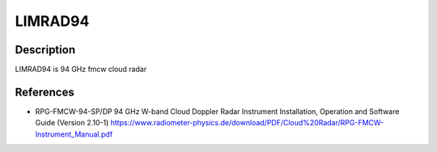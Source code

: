 LIMRAD94
===============

Description
-----------
LIMRAD94 is 94 GHz fmcw cloud radar



References
-----------

-  RPG-FMCW-94-SP/DP 94 GHz W-band Cloud Doppler Radar Instrument Installation, Operation and Software Guide (Version 2.10-1)
   https://www.radiometer-physics.de/download/PDF/Cloud%20Radar/RPG-FMCW-Instrument_Manual.pdf


